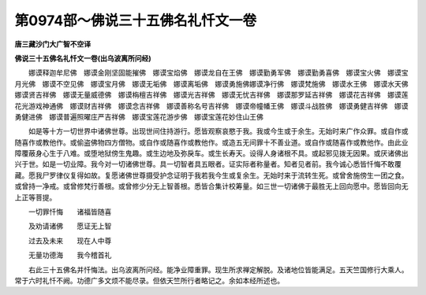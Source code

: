 第0974部～佛说三十五佛名礼忏文一卷
======================================

**唐三藏沙门大广智不空译**

**佛说三十五佛名礼忏文一卷(出乌波离所问经)**


　　娜谟释迦牟尼佛　娜谟金刚坚固能摧佛　娜谟宝焰佛　娜谟龙自在王佛　娜谟勤勇军佛　娜谟勤勇喜佛　娜谟宝火佛　娜谟宝月光佛　娜谟不空见佛　娜谟宝月佛　娜谟无垢佛　娜谟离垢佛　娜谟勇施佛娜谟净行佛　娜谟梵施佛　娜谟水王佛　娜谟水天佛　娜谟贤吉祥佛　娜谟无量威德佛　娜谟栴檀吉祥佛　娜谟光吉祥佛　娜谟无忧吉祥佛　娜谟那罗延吉祥佛　娜谟花吉祥佛　娜谟莲花光游戏神通佛　娜谟财吉祥佛　娜谟念吉祥佛　娜谟善称名号吉祥佛　娜谟帝幢幡王佛　娜谟斗战胜佛　娜谟勇健吉祥佛　娜谟勇健进佛　娜谟普遍照曜庄严吉祥佛　娜谟宝莲花游步佛　娜谟宝莲花妙住山王佛

　　如是等十方一切世界中诸佛世尊。出现世间住持游行。愿皆观察哀愍于我。我或今生或于余生。无始时来广作众罪。或自作或随喜作或教他作。或偷盗佛物四方僧物。或自作或随喜作或教他作。或造五无间罪十不善业道。或自作或随喜作或教他作。由此业障覆蔽身心生于八难。或堕地狱傍生鬼趣。或生边地及弥戾车。或生长寿天。设得人身诸根不具。或起邪见拨无因果。或厌诸佛出兴于世。如是一切业障。我今对一切诸佛世尊。具一切智者具五眼者。证实际者称量者。知者见者前。我今诚心悉皆忏悔不敢覆藏。愿我尸罗律仪复得如故。复愿诸佛世尊摄受护念证明于我若我今生或复余生。无始时来于流转生死。或曾舍施傍生一团之食。或曾持一净戒。或曾修梵行善根。或曾修少分无上智善根。悉皆合集计校筹量。如三世一切诸佛于最胜无上回向愿中。愿皆回向无上正等菩提。

　　一切罪忏悔　　诸福皆随喜

　　及劝请诸佛　　愿证无上智

　　过去及未来　　现在人中尊

　　无量功德海　　我今稽首礼

　　右此三十五佛名并忏悔法。出乌波离所问经。能净业障重罪。现生所求禅定解脱。及诸地位皆能满足。五天竺国修行大乘人。常于六时礼忏不阙。功德广多文烦不能尽录。但依天竺所行者略记之。余如本经所述也。
